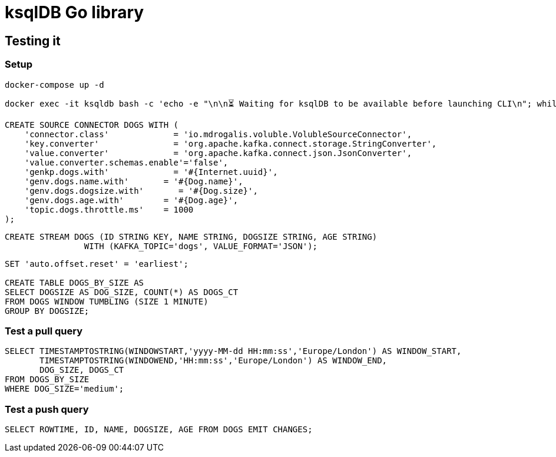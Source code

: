 = ksqlDB Go library

== Testing it

=== Setup

[source,bash]
----
docker-compose up -d
----

[source,bash]
----
docker exec -it ksqldb bash -c 'echo -e "\n\n⏳ Waiting for ksqlDB to be available before launching CLI\n"; while : ; do curl_status=$(curl -s -o /dev/null -w %{http_code} http://ksqldb:8088/info) ; echo -e $(date) " ksqlDB server listener HTTP state: " $curl_status " (waiting for 200)" ; if [ $curl_status -eq 200 ] ; then  break ; fi ; sleep 5 ; done ; ksql htp://ksqldb:8088'
----

[source,sql]
----
CREATE SOURCE CONNECTOR DOGS WITH (
    'connector.class'             = 'io.mdrogalis.voluble.VolubleSourceConnector',
    'key.converter'               = 'org.apache.kafka.connect.storage.StringConverter',
    'value.converter'             = 'org.apache.kafka.connect.json.JsonConverter',
    'value.converter.schemas.enable'='false',
    'genkp.dogs.with'             = '#{Internet.uuid}',
    'genv.dogs.name.with'       = '#{Dog.name}',
    'genv.dogs.dogsize.with'       = '#{Dog.size}',
    'genv.dogs.age.with'        = '#{Dog.age}',
    'topic.dogs.throttle.ms'    = 1000 
);
----

[source,sql]
----
CREATE STREAM DOGS (ID STRING KEY, NAME STRING, DOGSIZE STRING, AGE STRING) 
                WITH (KAFKA_TOPIC='dogs', VALUE_FORMAT='JSON');
----

[source,sql]
----
SET 'auto.offset.reset' = 'earliest';

CREATE TABLE DOGS_BY_SIZE AS 
SELECT DOGSIZE AS DOG_SIZE, COUNT(*) AS DOGS_CT
FROM DOGS WINDOW TUMBLING (SIZE 1 MINUTE)
GROUP BY DOGSIZE;
----

=== Test a pull query

[source,sql]
----
SELECT TIMESTAMPTOSTRING(WINDOWSTART,'yyyy-MM-dd HH:mm:ss','Europe/London') AS WINDOW_START, 
       TIMESTAMPTOSTRING(WINDOWEND,'HH:mm:ss','Europe/London') AS WINDOW_END, 
       DOG_SIZE, DOGS_CT
FROM DOGS_BY_SIZE 
WHERE DOG_SIZE='medium';
----

=== Test a push query

[source,sql]
----
SELECT ROWTIME, ID, NAME, DOGSIZE, AGE FROM DOGS EMIT CHANGES;
----
